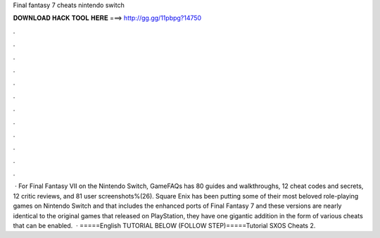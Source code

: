Final fantasy 7 cheats nintendo switch

𝐃𝐎𝐖𝐍𝐋𝐎𝐀𝐃 𝐇𝐀𝐂𝐊 𝐓𝐎𝐎𝐋 𝐇𝐄𝐑𝐄 ===> http://gg.gg/11pbpg?14750

.

.

.

.

.

.

.

.

.

.

.

.

 · For Final Fantasy VII on the Nintendo Switch, GameFAQs has 80 guides and walkthroughs, 12 cheat codes and secrets, 12 critic reviews, and 81 user screenshots%(26). Square Enix has been putting some of their most beloved role-playing games on Nintendo Switch and that includes the enhanced ports of Final Fantasy 7 and  these versions are nearly identical to the original games that released on PlayStation, they have one gigantic addition in the form of various cheats that can be enabled.  · =====English TUTORIAL BELOW (FOLLOW STEP)=====Tutorial SXOS Cheats 2.